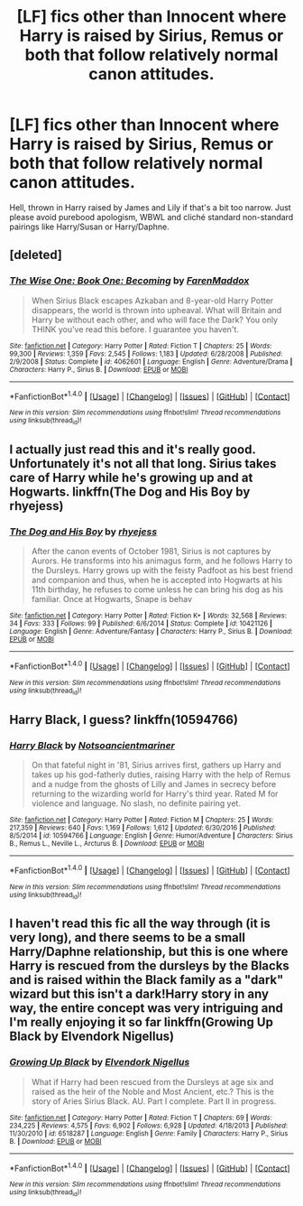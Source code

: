 #+TITLE: [LF] fics other than Innocent where Harry is raised by Sirius, Remus or both that follow relatively normal canon attitudes.

* [LF] fics other than Innocent where Harry is raised by Sirius, Remus or both that follow relatively normal canon attitudes.
:PROPERTIES:
:Author: Gigadweeb
:Score: 7
:DateUnix: 1497191361.0
:DateShort: 2017-Jun-11
:FlairText: Request
:END:
Hell, thrown in Harry raised by James and Lily if that's a bit too narrow. Just please avoid purebood apologism, WBWL and cliché standard non-standard pairings like Harry/Susan or Harry/Daphne.


** [deleted]
:PROPERTIES:
:Score: 2
:DateUnix: 1497211646.0
:DateShort: 2017-Jun-12
:END:

*** [[http://www.fanfiction.net/s/4062601/1/][*/The Wise One: Book One: Becoming/*]] by [[https://www.fanfiction.net/u/1194522/FarenMaddox][/FarenMaddox/]]

#+begin_quote
  When Sirius Black escapes Azkaban and 8-year-old Harry Potter disappears, the world is thrown into upheaval. What will Britain and Harry be without each other, and who will face the Dark? You only THINK you've read this before. I guarantee you haven't.
#+end_quote

^{/Site/: [[http://www.fanfiction.net/][fanfiction.net]] *|* /Category/: Harry Potter *|* /Rated/: Fiction T *|* /Chapters/: 25 *|* /Words/: 99,300 *|* /Reviews/: 1,359 *|* /Favs/: 2,545 *|* /Follows/: 1,183 *|* /Updated/: 6/28/2008 *|* /Published/: 2/9/2008 *|* /Status/: Complete *|* /id/: 4062601 *|* /Language/: English *|* /Genre/: Adventure/Drama *|* /Characters/: Harry P., Sirius B. *|* /Download/: [[http://www.ff2ebook.com/old/ffn-bot/index.php?id=4062601&source=ff&filetype=epub][EPUB]] or [[http://www.ff2ebook.com/old/ffn-bot/index.php?id=4062601&source=ff&filetype=mobi][MOBI]]}

--------------

*FanfictionBot*^{1.4.0} *|* [[[https://github.com/tusing/reddit-ffn-bot/wiki/Usage][Usage]]] | [[[https://github.com/tusing/reddit-ffn-bot/wiki/Changelog][Changelog]]] | [[[https://github.com/tusing/reddit-ffn-bot/issues/][Issues]]] | [[[https://github.com/tusing/reddit-ffn-bot/][GitHub]]] | [[[https://www.reddit.com/message/compose?to=tusing][Contact]]]

^{/New in this version: Slim recommendations using/ ffnbot!slim! /Thread recommendations using/ linksub(thread_id)!}
:PROPERTIES:
:Author: FanfictionBot
:Score: 1
:DateUnix: 1497211659.0
:DateShort: 2017-Jun-12
:END:


** I actually just read this and it's really good. Unfortunately it's not all that long. Sirius takes care of Harry while he's growing up and at Hogwarts. linkffn(The Dog and His Boy by rhyejess)
:PROPERTIES:
:Author: fuanonemus
:Score: 1
:DateUnix: 1497200288.0
:DateShort: 2017-Jun-11
:END:

*** [[http://www.fanfiction.net/s/10421126/1/][*/The Dog and His Boy/*]] by [[https://www.fanfiction.net/u/894711/rhyejess][/rhyejess/]]

#+begin_quote
  After the canon events of October 1981, Sirius is not captures by Aurors. He transforms into his animagus form, and he follows Harry to the Dursleys. Harry grows up with the feisty Padfoot as his best friend and companion and thus, when he is accepted into Hogwarts at his 11th birthday, he refuses to come unless he can bring his dog as his familiar. Once at Hogwarts, Snape is behav
#+end_quote

^{/Site/: [[http://www.fanfiction.net/][fanfiction.net]] *|* /Category/: Harry Potter *|* /Rated/: Fiction K+ *|* /Words/: 32,568 *|* /Reviews/: 34 *|* /Favs/: 333 *|* /Follows/: 99 *|* /Published/: 6/6/2014 *|* /Status/: Complete *|* /id/: 10421126 *|* /Language/: English *|* /Genre/: Adventure/Fantasy *|* /Characters/: Harry P., Sirius B. *|* /Download/: [[http://www.ff2ebook.com/old/ffn-bot/index.php?id=10421126&source=ff&filetype=epub][EPUB]] or [[http://www.ff2ebook.com/old/ffn-bot/index.php?id=10421126&source=ff&filetype=mobi][MOBI]]}

--------------

*FanfictionBot*^{1.4.0} *|* [[[https://github.com/tusing/reddit-ffn-bot/wiki/Usage][Usage]]] | [[[https://github.com/tusing/reddit-ffn-bot/wiki/Changelog][Changelog]]] | [[[https://github.com/tusing/reddit-ffn-bot/issues/][Issues]]] | [[[https://github.com/tusing/reddit-ffn-bot/][GitHub]]] | [[[https://www.reddit.com/message/compose?to=tusing][Contact]]]

^{/New in this version: Slim recommendations using/ ffnbot!slim! /Thread recommendations using/ linksub(thread_id)!}
:PROPERTIES:
:Author: FanfictionBot
:Score: 1
:DateUnix: 1497200316.0
:DateShort: 2017-Jun-11
:END:


** Harry Black, I guess? linkffn(10594766)
:PROPERTIES:
:Author: Aoloach
:Score: 1
:DateUnix: 1497243962.0
:DateShort: 2017-Jun-12
:END:

*** [[http://www.fanfiction.net/s/10594766/1/][*/Harry Black/*]] by [[https://www.fanfiction.net/u/5551720/Notsoancientmariner][/Notsoancientmariner/]]

#+begin_quote
  On that fateful night in '81, Sirius arrives first, gathers up Harry and takes up his god-fatherly duties, raising Harry with the help of Remus and a nudge from the ghosts of Lilly and James in secrecy before returning to the wizarding world for Harry's third year. Rated M for violence and language. No slash, no definite pairing yet.
#+end_quote

^{/Site/: [[http://www.fanfiction.net/][fanfiction.net]] *|* /Category/: Harry Potter *|* /Rated/: Fiction M *|* /Chapters/: 25 *|* /Words/: 217,359 *|* /Reviews/: 640 *|* /Favs/: 1,169 *|* /Follows/: 1,612 *|* /Updated/: 6/30/2016 *|* /Published/: 8/5/2014 *|* /id/: 10594766 *|* /Language/: English *|* /Genre/: Humor/Adventure *|* /Characters/: Sirius B., Remus L., Neville L., Arcturus B. *|* /Download/: [[http://www.ff2ebook.com/old/ffn-bot/index.php?id=10594766&source=ff&filetype=epub][EPUB]] or [[http://www.ff2ebook.com/old/ffn-bot/index.php?id=10594766&source=ff&filetype=mobi][MOBI]]}

--------------

*FanfictionBot*^{1.4.0} *|* [[[https://github.com/tusing/reddit-ffn-bot/wiki/Usage][Usage]]] | [[[https://github.com/tusing/reddit-ffn-bot/wiki/Changelog][Changelog]]] | [[[https://github.com/tusing/reddit-ffn-bot/issues/][Issues]]] | [[[https://github.com/tusing/reddit-ffn-bot/][GitHub]]] | [[[https://www.reddit.com/message/compose?to=tusing][Contact]]]

^{/New in this version: Slim recommendations using/ ffnbot!slim! /Thread recommendations using/ linksub(thread_id)!}
:PROPERTIES:
:Author: FanfictionBot
:Score: 1
:DateUnix: 1497243979.0
:DateShort: 2017-Jun-12
:END:


** I haven't read this fic all the way through (it is very long), and there seems to be a small Harry/Daphne relationship, but this is one where Harry is rescued from the dursleys by the Blacks and is raised within the Black family as a "dark" wizard but this isn't a dark!Harry story in any way, the entire concept was very intriguing and I'm really enjoying it so far linkffn(Growing Up Black by Elvendork Nigellus)
:PROPERTIES:
:Author: RedTheThinker
:Score: 1
:DateUnix: 1497409930.0
:DateShort: 2017-Jun-14
:END:

*** [[http://www.fanfiction.net/s/6518287/1/][*/Growing Up Black/*]] by [[https://www.fanfiction.net/u/2632911/Elvendork-Nigellus][/Elvendork Nigellus/]]

#+begin_quote
  What if Harry had been rescued from the Dursleys at age six and raised as the heir of the Noble and Most Ancient, etc.? This is the story of Aries Sirius Black. AU. Part I complete. Part II in progress.
#+end_quote

^{/Site/: [[http://www.fanfiction.net/][fanfiction.net]] *|* /Category/: Harry Potter *|* /Rated/: Fiction T *|* /Chapters/: 69 *|* /Words/: 234,225 *|* /Reviews/: 4,575 *|* /Favs/: 6,902 *|* /Follows/: 6,928 *|* /Updated/: 4/18/2013 *|* /Published/: 11/30/2010 *|* /id/: 6518287 *|* /Language/: English *|* /Genre/: Family *|* /Characters/: Harry P., Sirius B. *|* /Download/: [[http://www.ff2ebook.com/old/ffn-bot/index.php?id=6518287&source=ff&filetype=epub][EPUB]] or [[http://www.ff2ebook.com/old/ffn-bot/index.php?id=6518287&source=ff&filetype=mobi][MOBI]]}

--------------

*FanfictionBot*^{1.4.0} *|* [[[https://github.com/tusing/reddit-ffn-bot/wiki/Usage][Usage]]] | [[[https://github.com/tusing/reddit-ffn-bot/wiki/Changelog][Changelog]]] | [[[https://github.com/tusing/reddit-ffn-bot/issues/][Issues]]] | [[[https://github.com/tusing/reddit-ffn-bot/][GitHub]]] | [[[https://www.reddit.com/message/compose?to=tusing][Contact]]]

^{/New in this version: Slim recommendations using/ ffnbot!slim! /Thread recommendations using/ linksub(thread_id)!}
:PROPERTIES:
:Author: FanfictionBot
:Score: 1
:DateUnix: 1497409961.0
:DateShort: 2017-Jun-14
:END:
